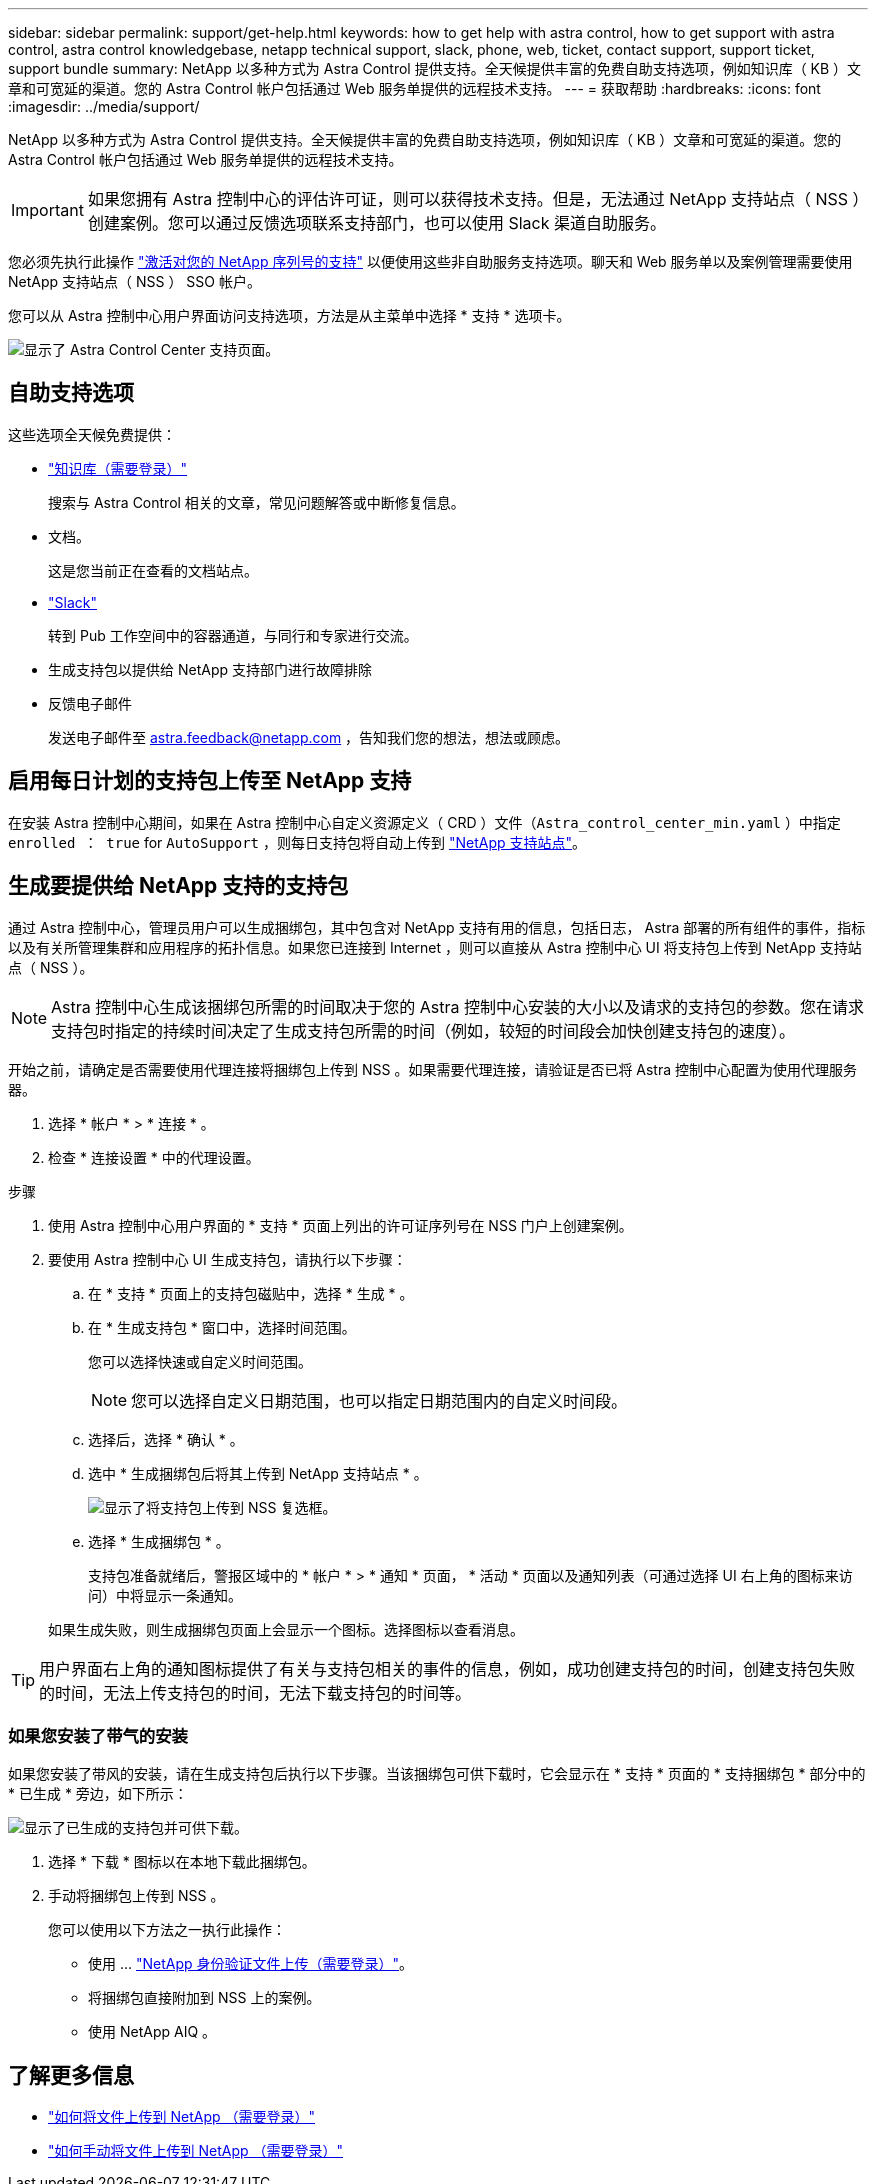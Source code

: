 ---
sidebar: sidebar 
permalink: support/get-help.html 
keywords: how to get help with astra control, how to get support with astra control, astra control knowledgebase, netapp technical support, slack, phone, web, ticket, contact support, support ticket, support bundle 
summary: NetApp 以多种方式为 Astra Control 提供支持。全天候提供丰富的免费自助支持选项，例如知识库（ KB ）文章和可宽延的渠道。您的 Astra Control 帐户包括通过 Web 服务单提供的远程技术支持。 
---
= 获取帮助
:hardbreaks:
:icons: font
:imagesdir: ../media/support/


NetApp 以多种方式为 Astra Control 提供支持。全天候提供丰富的免费自助支持选项，例如知识库（ KB ）文章和可宽延的渠道。您的 Astra Control 帐户包括通过 Web 服务单提供的远程技术支持。


IMPORTANT: 如果您拥有 Astra 控制中心的评估许可证，则可以获得技术支持。但是，无法通过 NetApp 支持站点（ NSS ）创建案例。您可以通过反馈选项联系支持部门，也可以使用 Slack 渠道自助服务。

您必须先执行此操作 link:../get-started/setup_overview.html["激活对您的 NetApp 序列号的支持"] 以便使用这些非自助服务支持选项。聊天和 Web 服务单以及案例管理需要使用 NetApp 支持站点（ NSS ） SSO 帐户。

您可以从 Astra 控制中心用户界面访问支持选项，方法是从主菜单中选择 * 支持 * 选项卡。

image:astracc-support.png["显示了 Astra Control Center 支持页面。"]



== 自助支持选项

这些选项全天候免费提供：

* https://kb.netapp.com/Advice_and_Troubleshooting/Cloud_Services/Astra["知识库（需要登录）"^]
+
搜索与 Astra Control 相关的文章，常见问题解答或中断修复信息。

* 文档。
+
这是您当前正在查看的文档站点。

* https://netapppub.slack.com/#astra["Slack"^]
+
转到 Pub 工作空间中的容器通道，与同行和专家进行交流。

* 生成支持包以提供给 NetApp 支持部门进行故障排除
* 反馈电子邮件
+
发送电子邮件至 astra.feedback@netapp.com ，告知我们您的想法，想法或顾虑。





== 启用每日计划的支持包上传至 NetApp 支持

在安装 Astra 控制中心期间，如果在 Astra 控制中心自定义资源定义（ CRD ）文件（`Astra_control_center_min.yaml` ）中指定 `enrolled ： true` for `AutoSupport` ，则每日支持包将自动上传到 https://mysupport.netapp.com/site/["NetApp 支持站点"^]。



== 生成要提供给 NetApp 支持的支持包

通过 Astra 控制中心，管理员用户可以生成捆绑包，其中包含对 NetApp 支持有用的信息，包括日志， Astra 部署的所有组件的事件，指标以及有关所管理集群和应用程序的拓扑信息。如果您已连接到 Internet ，则可以直接从 Astra 控制中心 UI 将支持包上传到 NetApp 支持站点（ NSS ）。


NOTE: Astra 控制中心生成该捆绑包所需的时间取决于您的 Astra 控制中心安装的大小以及请求的支持包的参数。您在请求支持包时指定的持续时间决定了生成支持包所需的时间（例如，较短的时间段会加快创建支持包的速度）。

开始之前，请确定是否需要使用代理连接将捆绑包上传到 NSS 。如果需要代理连接，请验证是否已将 Astra 控制中心配置为使用代理服务器。

. 选择 * 帐户 * > * 连接 * 。
. 检查 * 连接设置 * 中的代理设置。


.步骤
. 使用 Astra 控制中心用户界面的 * 支持 * 页面上列出的许可证序列号在 NSS 门户上创建案例。
. 要使用 Astra 控制中心 UI 生成支持包，请执行以下步骤：
+
.. 在 * 支持 * 页面上的支持包磁贴中，选择 * 生成 * 。
.. 在 * 生成支持包 * 窗口中，选择时间范围。
+
您可以选择快速或自定义时间范围。

+

NOTE: 您可以选择自定义日期范围，也可以指定日期范围内的自定义时间段。

.. 选择后，选择 * 确认 * 。
.. 选中 * 生成捆绑包后将其上传到 NetApp 支持站点 * 。
+
image:upload-bundle.png["显示了将支持包上传到 NSS 复选框。"]

.. 选择 * 生成捆绑包 * 。
+
支持包准备就绪后，警报区域中的 * 帐户 * > * 通知 * 页面， * 活动 * 页面以及通知列表（可通过选择 UI 右上角的图标来访问）中将显示一条通知。

+
如果生成失败，则生成捆绑包页面上会显示一个图标。选择图标以查看消息。






TIP: 用户界面右上角的通知图标提供了有关与支持包相关的事件的信息，例如，成功创建支持包的时间，创建支持包失败的时间，无法上传支持包的时间，无法下载支持包的时间等。



=== 如果您安装了带气的安装

如果您安装了带风的安装，请在生成支持包后执行以下步骤。当该捆绑包可供下载时，它会显示在 * 支持 * 页面的 * 支持捆绑包 * 部分中的 * 已生成 * 旁边，如下所示：

image:support-bundle.png["显示了已生成的支持包并可供下载。"]

. 选择 * 下载 * 图标以在本地下载此捆绑包。
. 手动将捆绑包上传到 NSS 。
+
您可以使用以下方法之一执行此操作：

+
** 使用 ... https://upload.netapp.com/sg["NetApp 身份验证文件上传（需要登录）"^]。
** 将捆绑包直接附加到 NSS 上的案例。
** 使用 NetApp AIQ 。




[discrete]
== 了解更多信息

* https://kb.netapp.com/Advice_and_Troubleshooting/Miscellaneous/How_to_upload_a_file_to_NetApp["如何将文件上传到 NetApp （需要登录）"^]
* https://kb.netapp.com/Advice_and_Troubleshooting/Data_Storage_Software/ONTAP_OS/How_to_manually_upload_AutoSupport_messages_to_NetApp_in_ONTAP_9["如何手动将文件上传到 NetApp （需要登录）"^]

